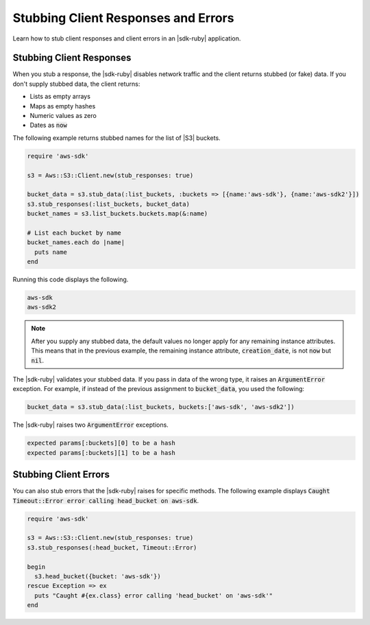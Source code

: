 .. Copyright 2010-2018 Amazon.com, Inc. or its affiliates. All Rights Reserved.

   This work is licensed under a Creative Commons Attribution-NonCommercial-ShareAlike 4.0
   International License (the "License"). You may not use this file except in compliance with the
   License. A copy of the License is located at http://creativecommons.org/licenses/by-nc-sa/4.0/.

   This file is distributed on an "AS IS" BASIS, WITHOUT WARRANTIES OR CONDITIONS OF ANY KIND,
   either express or implied. See the License for the specific language governing permissions and
   limitations under the License.

.. _aws-ruby-sdk-stubbing:

####################################
Stubbing Client Responses and Errors
####################################

.. meta::
    :description:
        Learn how to stub client responses and client errors in an AWS SDK for Ruby application.
    :keywords: AWS SDK for Ruby

Learn how to stub client responses and client errors in an |sdk-ruby|
application.

.. _aws-ruby-sdk-stubbing-clients:

Stubbing Client Responses
=========================

When you stub a response, the |sdk-ruby| disables network traffic and the client returns stubbed
(or fake) data. If you don't supply stubbed data, the client returns:

* Lists as empty arrays

* Maps as empty hashes

* Numeric values as zero

* Dates as :code:`now`

The following example returns stubbed names for the list of |S3| buckets.

.. code-block:: ruby

    require 'aws-sdk'

    s3 = Aws::S3::Client.new(stub_responses: true)

    bucket_data = s3.stub_data(:list_buckets, :buckets => [{name:'aws-sdk'}, {name:'aws-sdk2'}])
    s3.stub_responses(:list_buckets, bucket_data)
    bucket_names = s3.list_buckets.buckets.map(&:name)

    # List each bucket by name
    bucket_names.each do |name|
      puts name
    end

Running this code displays the following.

.. code-block:: none

    aws-sdk
    aws-sdk2

.. note:: After you supply any stubbed data, the default values no longer apply for any remaining instance
    attributes. This means that in the previous example, the remaining instance attribute,
    :code:`creation_date`, is not :code:`now` but :code:`nil`.

The |sdk-ruby| validates your stubbed data. If you pass in data of the wrong type, it raises an :code:`ArgumentError` exception. For example, if
instead of the previous assignment to :code:`bucket_data`, you used the following:

.. code-block:: ruby

    bucket_data = s3.stub_data(:list_buckets, buckets:['aws-sdk', 'aws-sdk2'])

The |sdk-ruby| raises two :code:`ArgumentError` exceptions.

.. code-block:: none

    expected params[:buckets][0] to be a hash
    expected params[:buckets][1] to be a hash

.. _aws-ruby-sdk-stubbing-errors:

Stubbing Client Errors
======================

You can also stub errors that the |sdk-ruby| raises for specific methods. The following example displays
:code:`Caught Timeout::Error error calling head_bucket on aws-sdk`.

.. code-block:: ruby

    require 'aws-sdk'

    s3 = Aws::S3::Client.new(stub_responses: true)
    s3.stub_responses(:head_bucket, Timeout::Error)

    begin
      s3.head_bucket({bucket: 'aws-sdk'})
    rescue Exception => ex
      puts "Caught #{ex.class} error calling 'head_bucket' on 'aws-sdk'"
    end
